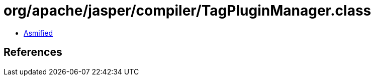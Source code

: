 = org/apache/jasper/compiler/TagPluginManager.class

 - link:TagPluginManager-asmified.java[Asmified]

== References

